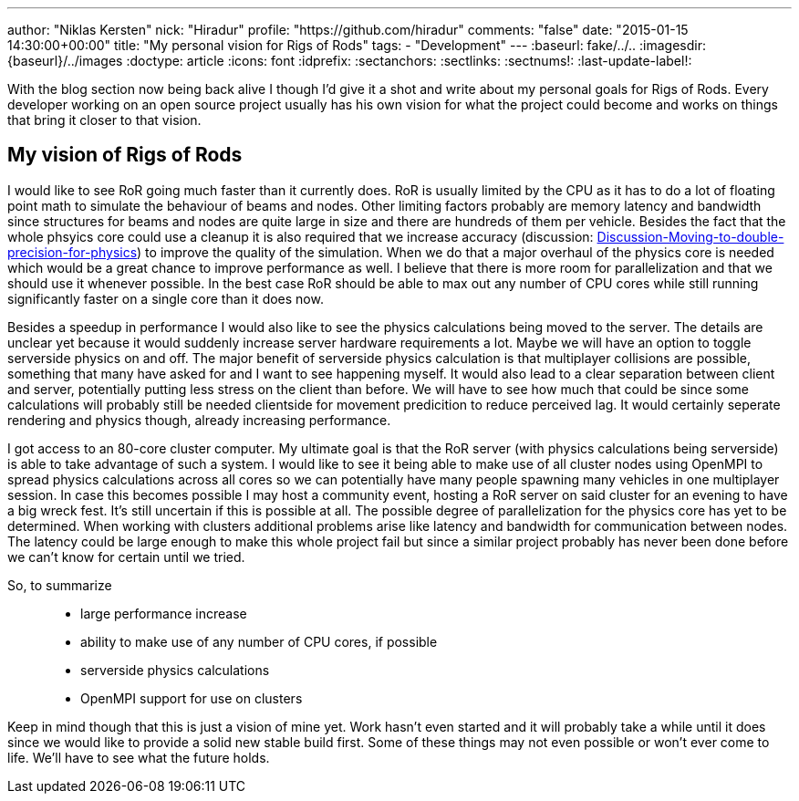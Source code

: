 ---
author: "Niklas Kersten"
nick: "Hiradur"
profile: "https://github.com/hiradur"
comments: "false"
date: "2015-01-15 14:30:00+00:00"
title: "My personal vision for Rigs of Rods"
tags:
 - "Development"
---
:baseurl: fake/../..
:imagesdir: {baseurl}/../images
:doctype: article
:icons: font
:idprefix:
:sectanchors:
:sectlinks:
:sectnums!:
:last-update-label!:

With the blog section now being back alive I though I'd give it a shot and write about my personal goals for Rigs of Rods. Every developer working on an open source project usually has his own vision for what the project could become and works on things that bring it closer to that vision.

== My vision of Rigs of Rods

I would like to see RoR going much faster than it currently does. RoR is usually limited by the CPU as it has to do a lot of floating point math to simulate the behaviour of beams and nodes. Other limiting factors probably are memory latency and bandwidth since structures for beams and nodes are quite large in size and there are hundreds of them per vehicle. Besides the fact that the whole phsyics core could use a cleanup it is also required that we increase accuracy (discussion: link:http://www.rigsofrods.com/threads/118051-Discussion-Moving-to-double-precision-for-physics[Discussion-Moving-to-double-precision-for-physics]) to improve the quality of the simulation. When we do that a major overhaul of the physics core is needed which would be a great chance to improve performance as well. I believe that there is more room for parallelization and that we should use it whenever possible. In the best case RoR should be able to max out any number of CPU cores while still running significantly faster on a single core than it does now.

Besides a speedup in performance I would also like to see the physics calculations being moved to the server. The details are unclear yet because it would suddenly increase server hardware requirements a lot. Maybe we will have an option to toggle serverside physics on and off.
The major benefit of serverside physics calculation is that multiplayer collisions are possible, something that many have asked for and I want to see happening myself. It would also lead to a clear separation between client and server, potentially putting less stress on the client than before. We will have to see how much that could be since some calculations will probably still be needed clientside for movement predicition to reduce perceived lag. It would certainly seperate rendering and physics though, already increasing performance.

I got access to an 80-core cluster computer. My ultimate goal is that the RoR server (with physics calculations being serverside) is able to take advantage of such a system. I would like to see it being able to make use of all cluster nodes using OpenMPI to spread physics calculations across all cores so we can potentially have many people spawning many vehicles in one multiplayer session. In case this becomes possible I may host a community event, hosting a RoR server on said cluster for an evening to have a big wreck fest. It's still uncertain if this is possible at all. The possible degree of parallelization for the physics core has yet to be determined. When working with clusters additional problems arise like latency and bandwidth for communication between nodes. The latency could be large enough to make this whole project fail but since a similar project probably has never been done before we can't know for certain until we tried.

So, to summarize::
* large performance increase
* ability to make use of any number of CPU cores, if possible
* serverside physics calculations
* OpenMPI support for use on clusters

Keep in mind though that this is just a vision of mine yet. Work hasn't even started and it will probably take a while until it does since we would like to provide a solid new stable build first. Some of these things may not even possible or won't ever come to life. We'll have to see what the future holds.
